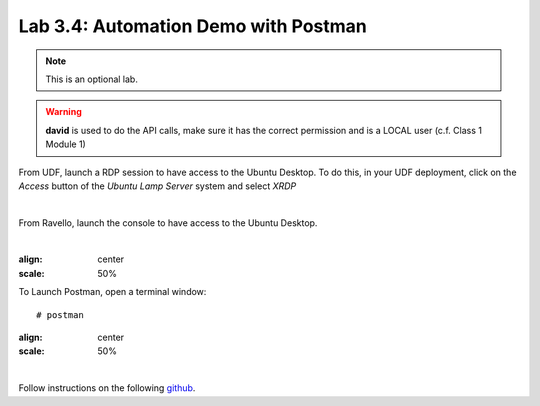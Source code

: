 Lab 3.4: Automation Demo with Postman
-------------------------------------
.. note :: This is an optional lab.

.. warning :: **david** is used to do the API calls, make sure it has the correct permission and is a LOCAL user (c.f. Class 1 Module 1)

From UDF, launch a RDP session to have access to the Ubuntu Desktop. To do this, in your UDF deployment, click on the *Access* button
of the *Ubuntu Lamp Server* system and select *XRDP*

.. image:: ../../class02/pictures/module1/img_module1_lab3_5.png
    :align: center
    :scale: 50%

|

From Ravello, launch the console to have access to the Ubuntu Desktop.

.. image:: ../../class02/pictures/module1/img_module1_lab3_5a.png
    :align: center
    :scale: 50%

|

.. image:: ../pictures/module3/img_module3_lab3_3.png
:align: center
:scale: 50%

To Launch Postman, open a terminal window::

    # postman

.. image:: ../pictures/module3/img_module3_lab3_4.png
:align: center
:scale: 50%

|

Follow instructions on the following `github`_.

.. _github: https://github.com/codygreen/BIG-IQ-Automation-Application-Service-Catalog
